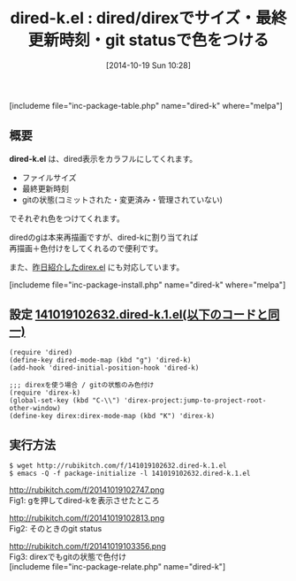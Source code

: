 #+BLOG: rubikitch
#+POSTID: 357
#+BLOG: rubikitch
#+DATE: [2014-10-19 Sun 10:28]
#+PERMALINK: dired-k
#+OPTIONS: toc:nil num:nil todo:nil pri:nil tags:nil ^:nil \n:t
#+ISPAGE: nil
#+DESCRIPTION:
# (progn (erase-buffer)(find-file-hook--org2blog/wp-mode))
#+BLOG: rubikitch
#+CATEGORY: テキスト色付け
#+EL_PKG_NAME: dired-k
#+TAGS: dired
#+EL_TITLE0: dired/direxでサイズ・最終更新時刻・git statusで色をつける
#+begin: org2blog
#+TITLE: dired-k.el : dired/direxでサイズ・最終更新時刻・git statusで色をつける
[includeme file="inc-package-table.php" name="dired-k" where="melpa"]

#+end:
** 概要
*dired-k.el* は、dired表示をカラフルにしてくれます。
- ファイルサイズ
- 最終更新時刻
- gitの状態(コミットされた・変更済み・管理されていない)
でそれぞれ色をつけてくれます。

diredのgは本来再描画ですが、dired-kに割り当てれば
再描画＋色付けをしてくれるので便利です。

また、[[http://emacs.rubikitch.com/direx/][昨日紹介したdirex.el]] にも対応しています。

[includeme file="inc-package-install.php" name="dired-k" where="melpa"]
** 設定 [[http://rubikitch.com/f/141019102632.dired-k.1.el][141019102632.dired-k.1.el(以下のコードと同一)]]
#+BEGIN: include :file "/r/sync/junk/141019/141019102632.dired-k.1.el"
#+BEGIN_SRC fundamental
(require 'dired)
(define-key dired-mode-map (kbd "g") 'dired-k)
(add-hook 'dired-initial-position-hook 'dired-k)

;;; direxを使う場合 / gitの状態のみ色付け
(require 'direx-k)
(global-set-key (kbd "C-\\") 'direx-project:jump-to-project-root-other-window)
(define-key direx:direx-mode-map (kbd "K") 'direx-k)
#+END_SRC

#+END:

** 実行方法
#+BEGIN_EXAMPLE
$ wget http://rubikitch.com/f/141019102632.dired-k.1.el
$ emacs -Q -f package-initialize -l 141019102632.dired-k.1.el
#+END_EXAMPLE

# (progn (forward-line 1)(shell-command "screenshot-time.rb org_template" t))
http://rubikitch.com/f/20141019102747.png
Fig1: gを押してdired-kを表示させたところ

http://rubikitch.com/f/20141019102813.png
Fig2: そのときのgit status

http://rubikitch.com/f/20141019103356.png
Fig3: direxでもgitの状態で色付け
[includeme file="inc-package-relate.php" name="dired-k"]
